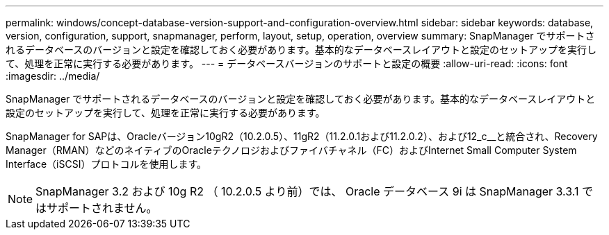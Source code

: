 ---
permalink: windows/concept-database-version-support-and-configuration-overview.html 
sidebar: sidebar 
keywords: database, version, configuration, support, snapmanager,  perform, layout, setup, operation, overview 
summary: SnapManager でサポートされるデータベースのバージョンと設定を確認しておく必要があります。基本的なデータベースレイアウトと設定のセットアップを実行して、処理を正常に実行する必要があります。 
---
= データベースバージョンのサポートと設定の概要
:allow-uri-read: 
:icons: font
:imagesdir: ../media/


[role="lead"]
SnapManager でサポートされるデータベースのバージョンと設定を確認しておく必要があります。基本的なデータベースレイアウトと設定のセットアップを実行して、処理を正常に実行する必要があります。

SnapManager for SAPは、Oracleバージョン10gR2（10.2.0.5）、11gR2（11.2.0.1および11.2.0.2）、および12_c__と統合され、Recovery Manager（RMAN）などのネイティブのOracleテクノロジおよびファイバチャネル（FC）およびInternet Small Computer System Interface（iSCSI）プロトコルを使用します。


NOTE: SnapManager 3.2 および 10g R2 （ 10.2.0.5 より前）では、 Oracle データベース 9i は SnapManager 3.3.1 ではサポートされません。
